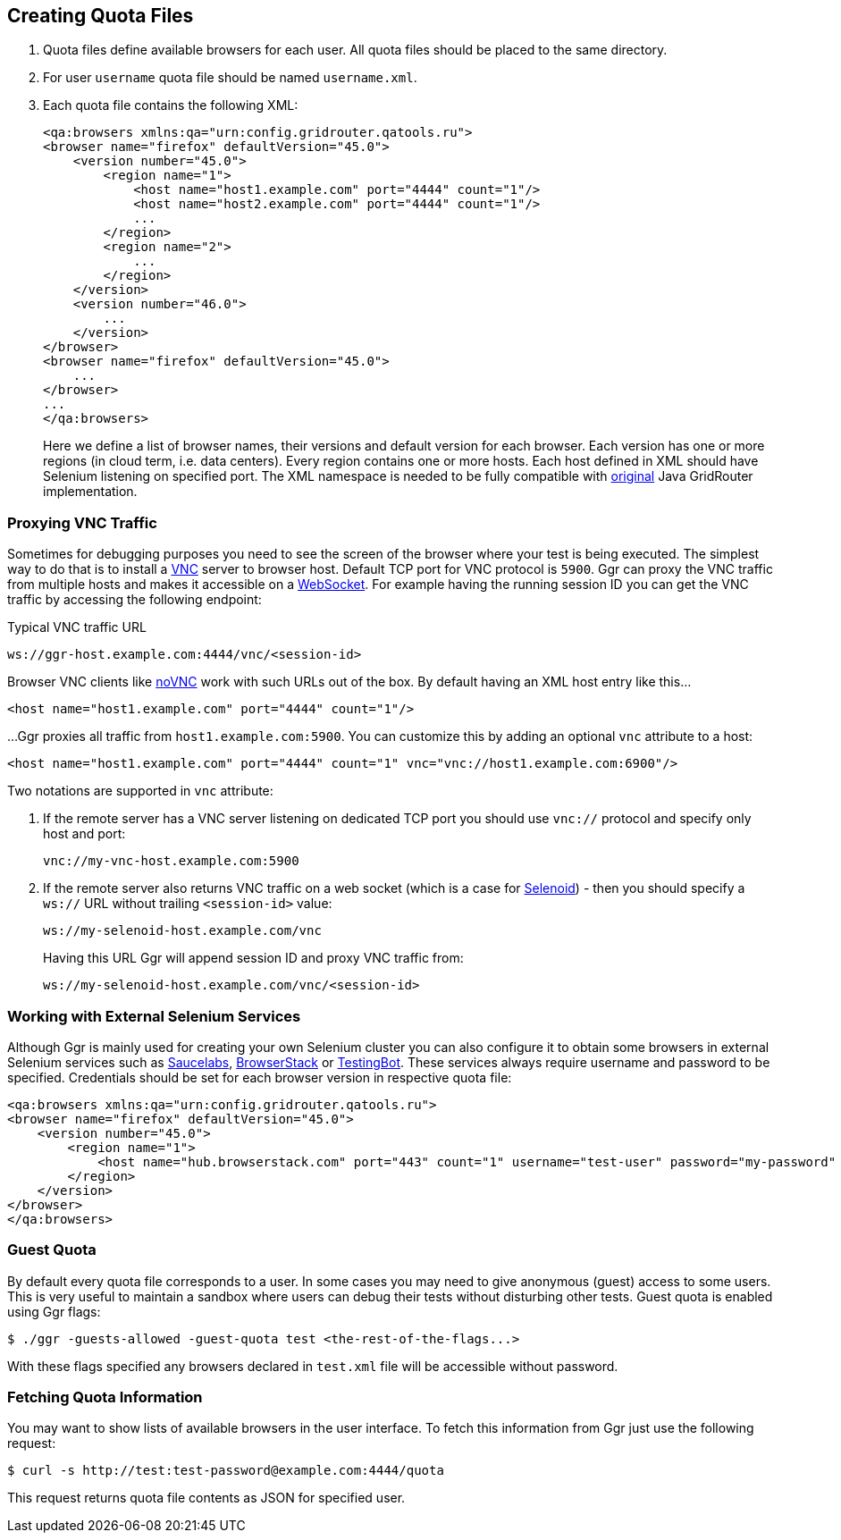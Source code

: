 == Creating Quota Files

. Quota files define available browsers for each user. All quota files should be placed to the same directory. 
. For user ```username``` quota file should be named ```username.xml```.
. Each quota file contains the following XML:
+
----
<qa:browsers xmlns:qa="urn:config.gridrouter.qatools.ru">
<browser name="firefox" defaultVersion="45.0">
    <version number="45.0">
        <region name="1">
            <host name="host1.example.com" port="4444" count="1"/>
            <host name="host2.example.com" port="4444" count="1"/>
            ...
        </region>
        <region name="2">
            ...
        </region>
    </version>
    <version number="46.0">
        ...
    </version>    
</browser>
<browser name="firefox" defaultVersion="45.0">
    ...
</browser>
...
</qa:browsers>
----
+
Here we define a list of browser names, their versions and default version for each browser. Each version has one or more regions (in cloud term, i.e. data centers). Every region contains one or more hosts. Each host defined in XML should have Selenium listening on specified port. The XML namespace is needed to be fully compatible with http://github.com/seleniumkit/gridrouter[original] Java GridRouter implementation.

=== Proxying VNC Traffic

Sometimes for debugging purposes you need to see the screen of the browser where your test is being executed. The simplest way to do that is to install a https://en.wikipedia.org/wiki/Virtual_Network_Computing[VNC] server to browser host. Default TCP port for VNC protocol is `5900`. Ggr can proxy the VNC traffic from multiple hosts and makes it accessible on a https://en.wikipedia.org/wiki/WebSocket[WebSocket]. For example having the running session ID you can get the VNC traffic by accessing the following endpoint:

.Typical VNC traffic URL
----
ws://ggr-host.example.com:4444/vnc/<session-id>
----
Browser VNC clients like https://github.com/novnc/noVNC[noVNC] work with such URLs out of the box. By default having an XML host entry like this...
    
    <host name="host1.example.com" port="4444" count="1"/>

...Ggr proxies all traffic from `host1.example.com:5900`. You can customize this by adding an optional `vnc` attribute to a host:
    
    <host name="host1.example.com" port="4444" count="1" vnc="vnc://host1.example.com:6900"/>

Two notations are supported in `vnc` attribute:

. If the remote server has a VNC server listening on dedicated TCP port you should use `vnc://` protocol and specify only host and port:
+
    vnc://my-vnc-host.example.com:5900

. If the remote server also returns VNC traffic on a web socket (which is a case for http://aerokube.com/selenoid/latest/#_live_browser_screen[Selenoid]) - then you should specify a `ws://` URL without trailing `<session-id>` value:
+
    ws://my-selenoid-host.example.com/vnc
+
Having this URL Ggr will append session ID and proxy VNC traffic from:
+
    ws://my-selenoid-host.example.com/vnc/<session-id>

=== Working with External Selenium Services

Although Ggr is mainly used for creating your own Selenium cluster you can also configure it to obtain some browsers in external Selenium services such as http://saucelabs.com/[Saucelabs], http://browserstack.com/[BrowserStack] or https://testingbot.com/[TestingBot]. These services always require username and password to be specified. Credentials should be set for each browser version in respective quota file:
----
<qa:browsers xmlns:qa="urn:config.gridrouter.qatools.ru">
<browser name="firefox" defaultVersion="45.0">
    <version number="45.0">
        <region name="1">
            <host name="hub.browserstack.com" port="443" count="1" username="test-user" password="my-password" scheme="https" />
        </region>
    </version>
</browser>
</qa:browsers>
----

=== Guest Quota

By default every quota file corresponds to a user. In some cases you may need to give anonymous (guest) access to some users. This is very useful to maintain a sandbox where users can debug their tests without disturbing other tests. Guest quota is enabled using Ggr flags:

    $ ./ggr -guests-allowed -guest-quota test <the-rest-of-the-flags...>

With these flags specified any browsers declared in `test.xml` file will be accessible without password.

=== Fetching Quota Information

You may want to show lists of available browsers in the user interface. To fetch this information from Ggr just use the following request:

    $ curl -s http://test:test-password@example.com:4444/quota
    
This request returns quota file contents as JSON for specified user.
